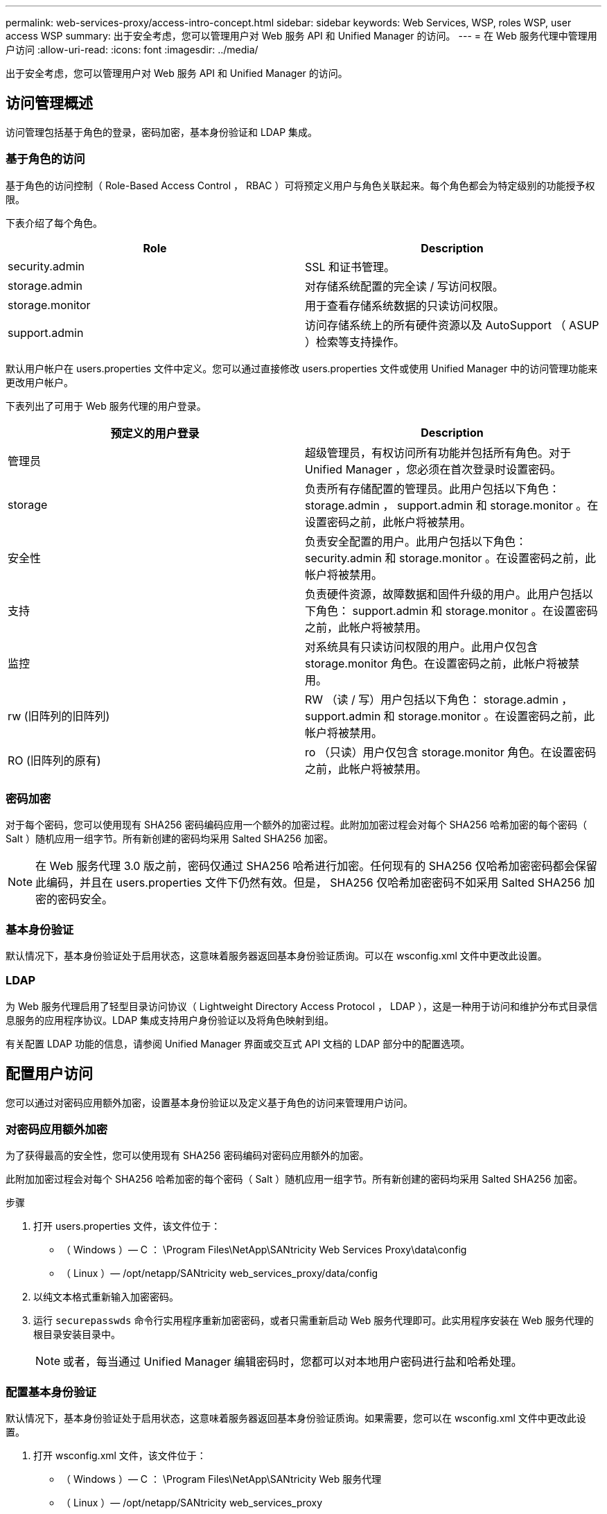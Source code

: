 ---
permalink: web-services-proxy/access-intro-concept.html 
sidebar: sidebar 
keywords: Web Services, WSP, roles WSP, user access WSP 
summary: 出于安全考虑，您可以管理用户对 Web 服务 API 和 Unified Manager 的访问。 
---
= 在 Web 服务代理中管理用户访问
:allow-uri-read: 
:icons: font
:imagesdir: ../media/


[role="lead"]
出于安全考虑，您可以管理用户对 Web 服务 API 和 Unified Manager 的访问。



== 访问管理概述

访问管理包括基于角色的登录，密码加密，基本身份验证和 LDAP 集成。



=== 基于角色的访问

基于角色的访问控制（ Role-Based Access Control ， RBAC ）可将预定义用户与角色关联起来。每个角色都会为特定级别的功能授予权限。

下表介绍了每个角色。

|===
| Role | Description 


 a| 
security.admin
 a| 
SSL 和证书管理。



 a| 
storage.admin
 a| 
对存储系统配置的完全读 / 写访问权限。



 a| 
storage.monitor
 a| 
用于查看存储系统数据的只读访问权限。



 a| 
support.admin
 a| 
访问存储系统上的所有硬件资源以及 AutoSupport （ ASUP ）检索等支持操作。

|===
默认用户帐户在 users.properties 文件中定义。您可以通过直接修改 users.properties 文件或使用 Unified Manager 中的访问管理功能来更改用户帐户。

下表列出了可用于 Web 服务代理的用户登录。

|===
| 预定义的用户登录 | Description 


 a| 
管理员
 a| 
超级管理员，有权访问所有功能并包括所有角色。对于 Unified Manager ，您必须在首次登录时设置密码。



 a| 
storage
 a| 
负责所有存储配置的管理员。此用户包括以下角色： storage.admin ， support.admin 和 storage.monitor 。在设置密码之前，此帐户将被禁用。



 a| 
安全性
 a| 
负责安全配置的用户。此用户包括以下角色： security.admin 和 storage.monitor 。在设置密码之前，此帐户将被禁用。



 a| 
支持
 a| 
负责硬件资源，故障数据和固件升级的用户。此用户包括以下角色： support.admin 和 storage.monitor 。在设置密码之前，此帐户将被禁用。



 a| 
监控
 a| 
对系统具有只读访问权限的用户。此用户仅包含 storage.monitor 角色。在设置密码之前，此帐户将被禁用。



 a| 
rw (旧阵列的旧阵列)
 a| 
RW （读 / 写）用户包括以下角色： storage.admin ， support.admin 和 storage.monitor 。在设置密码之前，此帐户将被禁用。



 a| 
RO (旧阵列的原有)
 a| 
ro （只读）用户仅包含 storage.monitor 角色。在设置密码之前，此帐户将被禁用。

|===


=== 密码加密

对于每个密码，您可以使用现有 SHA256 密码编码应用一个额外的加密过程。此附加加密过程会对每个 SHA256 哈希加密的每个密码（ Salt ）随机应用一组字节。所有新创建的密码均采用 Salted SHA256 加密。


NOTE: 在 Web 服务代理 3.0 版之前，密码仅通过 SHA256 哈希进行加密。任何现有的 SHA256 仅哈希加密密码都会保留此编码，并且在 users.properties 文件下仍然有效。但是， SHA256 仅哈希加密密码不如采用 Salted SHA256 加密的密码安全。



=== 基本身份验证

默认情况下，基本身份验证处于启用状态，这意味着服务器返回基本身份验证质询。可以在 wsconfig.xml 文件中更改此设置。



=== LDAP

为 Web 服务代理启用了轻型目录访问协议（ Lightweight Directory Access Protocol ， LDAP ），这是一种用于访问和维护分布式目录信息服务的应用程序协议。LDAP 集成支持用户身份验证以及将角色映射到组。

有关配置 LDAP 功能的信息，请参阅 Unified Manager 界面或交互式 API 文档的 LDAP 部分中的配置选项。



== 配置用户访问

您可以通过对密码应用额外加密，设置基本身份验证以及定义基于角色的访问来管理用户访问。



=== 对密码应用额外加密

为了获得最高的安全性，您可以使用现有 SHA256 密码编码对密码应用额外的加密。

此附加加密过程会对每个 SHA256 哈希加密的每个密码（ Salt ）随机应用一组字节。所有新创建的密码均采用 Salted SHA256 加密。

.步骤
. 打开 users.properties 文件，该文件位于：
+
** （ Windows ）— C ： \Program Files\NetApp\SANtricity Web Services Proxy\data\config
** （ Linux ）— /opt/netapp/SANtricity web_services_proxy/data/config


. 以纯文本格式重新输入加密密码。
. 运行 `securepasswds` 命令行实用程序重新加密密码，或者只需重新启动 Web 服务代理即可。此实用程序安装在 Web 服务代理的根目录安装目录中。
+

NOTE: 或者，每当通过 Unified Manager 编辑密码时，您都可以对本地用户密码进行盐和哈希处理。





=== 配置基本身份验证

默认情况下，基本身份验证处于启用状态，这意味着服务器返回基本身份验证质询。如果需要，您可以在 wsconfig.xml 文件中更改此设置。

. 打开 wsconfig.xml 文件，该文件位于：
+
** （ Windows ）— C ： \Program Files\NetApp\SANtricity Web 服务代理
** （ Linux ）— /opt/netapp/SANtricity web_services_proxy


. 通过指定 false （未启用）或 true （已启用）修改文件中的以下行。
+
例如： ` <env key="enable-basic-auth">true</env>`

. 保存文件。
. 重新启动 Web 服务器服务，以使更改生效。




=== 配置基于角色的访问

要限制用户对特定功能的访问，您可以修改为每个用户帐户指定的角色。

Web 服务代理包括基于角色的访问控制（ Role-Based Access Control ， RBAC ），其中的角色与预定义的用户相关联。每个角色都会为特定级别的功能授予权限。您可以通过直接修改 users.properties 文件来更改分配给用户帐户的角色。


NOTE: 您也可以使用 Unified Manager 中的访问管理来更改用户帐户。有关详细信息，请参见 Unified Manager 提供的联机帮助。

.步骤
. 打开 users.properties 文件，该文件位于：
+
** （ Windows ）— C ： \Program Files\NetApp\SANtricity Web Services Proxy\data\config
** （ Linux ）— /opt/netapp/SANtricity web_services_proxy/data/config


. 找到要修改的用户帐户所在的行（存储，安全性，监控，支持， RW ， 或 ro ）。
+

NOTE: 请勿修改管理员用户。这是一个超级用户，可以访问所有功能。

. 根据需要添加或删除指定的角色。
+
角色包括：

+
** security.admin — SSL 和证书管理。
** storage.admin —对存储系统配置的完全读 / 写访问权限。
** storage.monitor —用于查看存储系统数据的只读访问权限。
** support.admin —访问存储系统上的所有硬件资源以及 AutoSupport （ ASUP ）检索等支持操作。
+

NOTE: 包括管理员在内的所有用户都需要 storage.monitor 角色。



. 保存文件。

